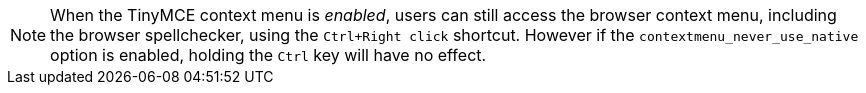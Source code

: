 NOTE: When the TinyMCE context menu is _enabled_, users can still access the browser context menu, including the browser spellchecker, using the `Ctrl+Right click` shortcut. However if the `contextmenu_never_use_native` option is enabled, holding the `Ctrl` key will have no effect.
